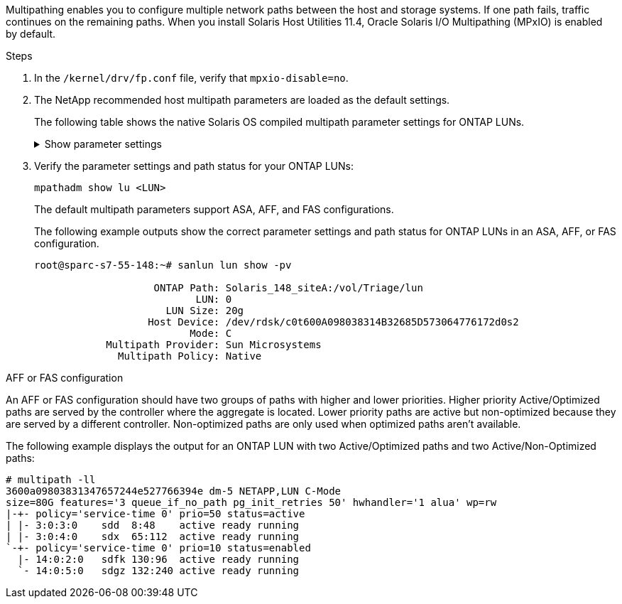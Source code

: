Multipathing enables you to configure multiple network paths between the host and storage systems. If one path fails, traffic continues on the remaining paths. When you install Solaris Host Utilities 11.4, Oracle Solaris I/O Multipathing (MPxIO) is enabled by default. 

.Steps 
. In the `/kernel/drv/fp.conf` file, verify that `mpxio-disable=no`.
. The NetApp recommended host multipath parameters are loaded as the default settings.
+
The following table shows the native Solaris OS compiled multipath parameter settings for ONTAP LUNs.
+
.Show parameter settings
[%collapsible]
====
[[multipath-parameter-settings]]
[cols=2]
[options="header"]
|===
| Parameter
| Setting
| throttle_max
| 8
| not_ready_retries
| 300
| busy_retries
| 30
| reset_retries
| 30
| throttle_min
| 2
| timeout_retries
| 10
| physical_block_size
| 4096
| disksort
| false
| cache-nonvolatile
| true
|===
====

. Verify the parameter settings and path status for your ONTAP LUNs:
+
`mpathadm show lu <LUN>`
+
The default multipath parameters support ASA, AFF, and FAS configurations.
+
The following example outputs show the correct parameter settings and path status for ONTAP LUNs in an ASA, AFF, or FAS configuration. 
+
----
root@sparc-s7-55-148:~# sanlun lun show -pv
 
                    ONTAP Path: Solaris_148_siteA:/vol/Triage/lun
                           LUN: 0
                      LUN Size: 20g
                   Host Device: /dev/rdsk/c0t600A098038314B32685D573064776172d0s2
                          Mode: C
            Multipath Provider: Sun Microsystems
              Multipath Policy: Native
----

.AFF or FAS configuration
--
An AFF or FAS configuration should have two groups of paths with higher and lower priorities. Higher priority Active/Optimized paths are served by the controller where the aggregate is located. Lower priority paths are active but non-optimized because they are served by a different controller. Non-optimized paths are only used when optimized paths aren’t available.

The following example displays the output for an ONTAP LUN with two Active/Optimized paths and two Active/Non-Optimized paths:

----
# multipath -ll
3600a09803831347657244e527766394e dm-5 NETAPP,LUN C-Mode
size=80G features='3 queue_if_no_path pg_init_retries 50' hwhandler='1 alua' wp=rw
|-+- policy='service-time 0' prio=50 status=active
| |- 3:0:3:0    sdd  8:48    active ready running
| |- 3:0:4:0    sdx  65:112  active ready running
`-+- policy='service-time 0' prio=10 status=enabled
  |- 14:0:2:0   sdfk 130:96  active ready running
  `- 14:0:5:0   sdgz 132:240 active ready running
----
--
====
